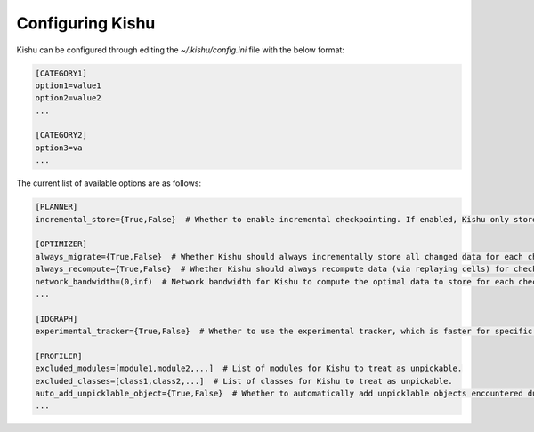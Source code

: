 Configuring Kishu
========================
Kishu can be configured through editing the `~/.kishu/config.ini` file with the below format:

.. code-block:: console

  [CATEGORY1]
  option1=value1
  option2=value2
  ...

  [CATEGORY2]
  option3=va
  ...

The current list of available options are as follows:

.. code-block:: console

  [PLANNER]
  incremental_store={True,False}  # Whether to enable incremental checkpointing. If enabled, Kishu only stores the changed data between subsequent checkpoints.

  [OPTIMIZER]
  always_migrate={True,False}  # Whether Kishu should always incrementally store all changed data for each checkpoint. Mutually exclusive with always_recompute.
  always_recompute={True,False}  # Whether Kishu should always recompute data (via replaying cells) for checking out (and store nothing). Mutually exclusive with always_migrate.
  network_bandwidth=(0,inf)  # Network bandwidth for Kishu to compute the optimal data to store for each checkpoint if the always_migrate and always_recompute flags are not enabled.
  ...

  [IDGRAPH]
  experimental_tracker={True,False}  # Whether to use the experimental tracker, which is faster for specific large objects (dataframes, arrays) but may incur minor loss of profiling correctness.

  [PROFILER]
  excluded_modules=[module1,module2,...]  # List of modules for Kishu to treat as unpickable.
  excluded_classes=[class1,class2,...]  # List of classes for Kishu to treat as unpickable.
  auto_add_unpicklable_object={True,False}  # Whether to automatically add unpicklable objects encountered during profiling to excluded_modules and excluded_classes.
  ...
